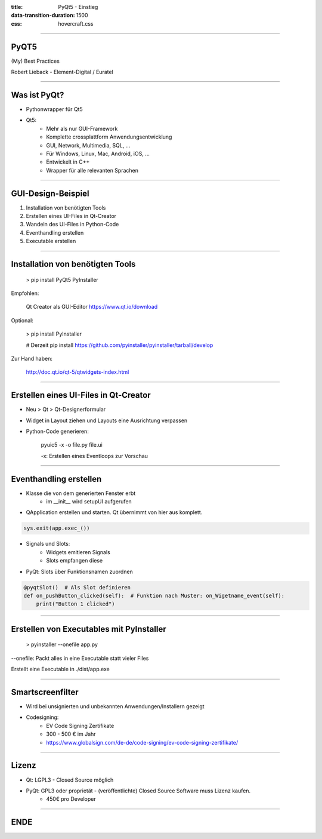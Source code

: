 :title: PyQt5 - Einstieg
:data-transition-duration: 1500
:css: hovercraft.css


----

PyQT5
=====
(My) Best Practices

Robert Lieback - Element-Digital / Euratel

----

Was ist PyQt?
=============
* Pythonwrapper für Qt5
* Qt5:
    * Mehr als nur GUI-Framework
    * Komplette crossplattform Anwendungsentwicklung
    * GUI, Network, Multimedia, SQL, ...
    * Für Windows, Linux, Mac, Android, iOS, ...
    * Entwickelt in C++
    * Wrapper für alle relevanten Sprachen

----

GUI-Design-Beispiel
===================

1. Installation von benötigten Tools
2. Erstellen eines UI-Files in Qt-Creator
3. Wandeln des UI-Files in Python-Code
4. Eventhandling erstellen
5. Executable erstellen

----

Installation von benötigten Tools
=================================

    > pip install PyQt5 PyInstaller

Empfohlen:

    Qt Creator als GUI-Editor https://www.qt.io/download

Optional:

    > pip install PyInstaller

    # Derzeit pip install https://github.com/pyinstaller/pyinstaller/tarball/develop

Zur Hand haben:

    http://doc.qt.io/qt-5/qtwidgets-index.html

----

Erstellen eines UI-Files in Qt-Creator
======================================

* Neu > Qt > Qt-Designerformular
* Widget in Layout ziehen und Layouts eine Ausrichtung verpassen
* Python-Code generieren:

    pyuic5 -x -o file.py file.ui

    -x: Erstellen eines Eventloops zur Vorschau

----

Eventhandling erstellen
=======================

* Klasse die von dem generierten Fenster erbt
    * im __init__ wird setupUI aufgerufen
* QApplication erstellen und starten. Qt übernimmt von hier aus komplett.

.. code:: python

    sys.exit(app.exec_())


* Signals und Slots:
    * Widgets emitieren Signals
    * Slots empfangen diese
* PyQt: Slots über Funktionsnamen zuordnen

.. code:: python

    @pyqtSlot()  # Als Slot definieren
    def on_pushButton_clicked(self):  # Funktion nach Muster: on_Wigetname_event(self):
        print("Button 1 clicked")

----

Erstellen von Executables mit PyInstaller
=========================================

    > pyinstaller --onefile app.py

--onefile: Packt alles in eine Executable statt vieler Files

Erstellt eine Executable in ./dist/app.exe

----

Smartscreenfilter
=================

* Wird bei unsignierten und unbekannten Anwendungen/Installern gezeigt
* Codesigning:
    * EV Code Signing Zertifikate
    * 300 - 500 € im Jahr
    * https://www.globalsign.com/de-de/code-signing/ev-code-signing-zertifikate/

----

Lizenz
======

* Qt: LGPL3 - Closed Source möglich
* PyQt: GPL3 oder proprietät - (veröffentlichte) Closed Source Software muss Lizenz kaufen.
    * 450€ pro Developer

----

ENDE
====
